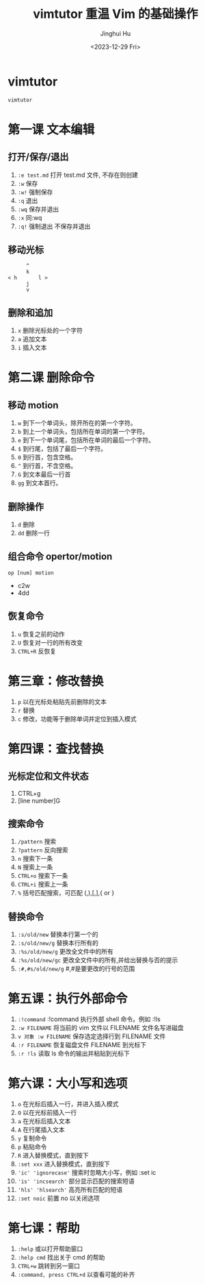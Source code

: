 #+TITLE: vimtutor 重温 Vim 的基础操作
#+AUTHOR: Jinghui Hu
#+EMAIL: hujinghui@buaa.edu.cn
#+DATE: <2023-12-29 Fri>
#+STARTUP: overview num indent
#+OPTIONS: ^:nil


* vimtutor
#+BEGIN_SRC sh
  vimtutor
#+END_SRC

* 第一课 文本编辑
** 打开/保存/退出
1. ~:e test.md~ 打开 test.md 文件, 不存在则创建
2. ~:w~ 保存
3. ~:w!~ 强制保存
4. ~:q~ 退出
5. ~:wq~ 保存并退出
6. ~:x~ 同:wq
7. ~:q!~ 强制退出 不保存并退出

** 移动光标
#+BEGIN_EXAMPLE
         ^
         k
   < h       l >
         j
         v
#+END_EXAMPLE

** 删除和追加
1. ~x~ 删除光标处的一个字符
2. ~a~ 追加文本
3. ~i~ 插入文本

* 第二课 删除命令
** 移动 motion
1. ~w~ 到下一个单词头，除开所在的第一个字符。
2. ~b~ 到上一个单词头，包括所在单词的第一个字符。
3. ~e~ 到下一个单词尾，包括所在单词的最后一个字符。
4. ~$~ 到行尾，包括了最后一个字符。
5. ~0~ 到行首，包含空格。
6. ~^~ 到行首，不含空格。
7. ~G~ 到文本最后一行首
8. ~gg~ 到文本首行。

** 删除操作
1. ~d~ 删除
2. ~dd~ 删除一行

** 组合命令 opertor/motion
#+BEGIN_EXAMPLE
op [num] motion
#+END_EXAMPLE
- c2w
- 4dd

** 恢复命令
1. ~u~ 恢复之前的动作
2. ~U~ 恢复对一行的所有改变
3. ~CTRL+R~ 反恢复

* 第三章：修改替换
1. ~p~ 以在光标处粘贴先前删除的文本
2. ~r~ 替换
3. ~c~ 修改，功能等于删除单词并定位到插入模式

* 第四课：查找替换
** 光标定位和文件状态
1. CTRL+g
2. [line number]G

** 搜索命令
1. ~/pattern~ 搜索
2. ~?pattern~ 反向搜索
3. ~n~ 搜索下一条
4. ~N~ 搜索上一条
5. ~CTRL+o~ 搜索下一条
6. ~CTRL+i~ 搜索上一条
7. ~%~ 括号匹配搜索，可匹配 (,),[,],{ or }

** 替换命令
1. ~:s/old/new~ 替换本行第一个的
2. ~:s/old/new/g~ 替换本行所有的
3. ~:%s/old/new/g~ 更改全文件中的所有
4. ~:%s/old/new/gc~ 更改全文件中的所有,并给出替换与否的提示
5. ~:#,#s/old/new/g~ #,#是要更改的行号的范围

* 第五课：执行外部命令
1. ~:!command~ :!command 执行外部 shell 命令。例如 :!ls
2. ~:w FILENAME~ 将当前的 vim 文件以 FILENAME 文件名写进磁盘
3. ~v 对象 :w FILENAME~ 保存选定选择行到 FILENAME 文件
4. ~:r FILENAME~ 恢复磁盘文件 FILENAME 到光标下
5. ~:r !ls~ 读取 ls 命令的输出并粘贴到光标下

* 第六课：大小写和选项
1. ~o~ 在光标后插入一行，并进入插入模式
2. ~O~ 以在光标前插入一行
3. ~a~ 在光标后插入文本
4. ~A~ 在行尾插入文本
5. ~y~ 复制命令
6. ~p~ 粘贴命令
7. ~R~ 进入替换模式，直到按下
8. ~:set xxx~ 进入替换模式，直到按下
9. ~'ic' 'ignorecase'~ 搜索时忽略大小写，例如 :set ic
10. ~'is' 'incsearch'~ 部分显示匹配的搜索短语
11. ~'hls' 'hlsearch'~ 高亮所有匹配的短语
12. ~:set noic~ 前置 no 以关闭选项

* 第七课：帮助
1. ~:help~ 或以打开帮助窗口
2. ~:help cmd~ 找出关于 cmd 的帮助
3. ~CTRL+w~ 跳转到另一窗口
4. ~:command, press CTRL+d~ 以查看可能的补齐
